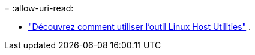 = 
:allow-uri-read: 


* link:hu-luhu-command-reference.html["Découvrez comment utiliser l'outil Linux Host Utilities"] .

